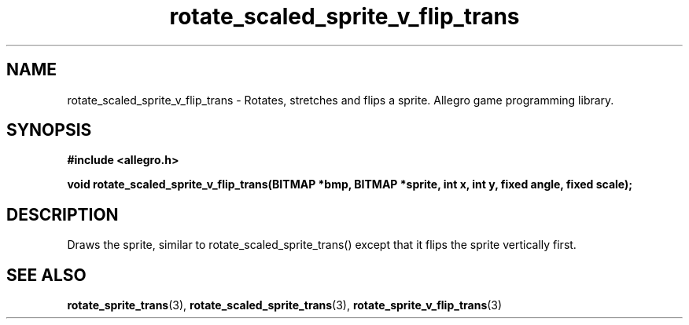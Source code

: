 .\" Generated by the Allegro makedoc utility
.TH rotate_scaled_sprite_v_flip_trans 3 "version 4.4.3" "Allegro" "Allegro manual"
.SH NAME
rotate_scaled_sprite_v_flip_trans \- Rotates, stretches and flips a sprite. Allegro game programming library.\&
.SH SYNOPSIS
.B #include <allegro.h>

.sp
.B void rotate_scaled_sprite_v_flip_trans(BITMAP *bmp, BITMAP *sprite,
.B int x, int y,
.B fixed angle, fixed scale);
.SH DESCRIPTION
Draws the sprite, similar to rotate_scaled_sprite_trans() except that it
flips the sprite vertically first.

.SH SEE ALSO
.BR rotate_sprite_trans (3),
.BR rotate_scaled_sprite_trans (3),
.BR rotate_sprite_v_flip_trans (3)
